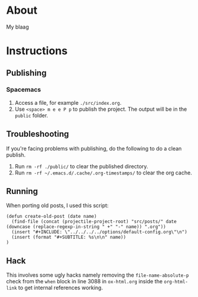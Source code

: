 * About
  My blaag
* Instructions
** Publishing
*** Spacemacs
    1. Access a file, for example ~./src/index.org~.
    2. Use ~<space> m e e P p~ to publish the project. The output will be in the ~public~ folder.
** Troubleshooting
   If you're facing problems with publishing, do the following to do a clean publish.
   1. Run ~rm -rf ./public/~ to clear the published directory.
   2. Run ~rm -rf ~/.emacs.d/.cache/.org-timestamps/~ to clear the org cache.
** Running
   When porting old posts, I used this script:
   #+begin_src elisp
     (defun create-old-post (date name)
       (find-file (concat (projectile-project-root) "src/posts/" date (downcase (replace-regexp-in-string " +" "-" name)) ".org"))
       (insert "#+INCLUDE: \"../../../../options/default-config.org\"\n")
       (insert (format "#+SUBTITLE: %s\n\n" name))
     )
   #+end_src
** Hack
   This involves some ugly hacks namely removing the ~file-name-absolute-p~ check from the ~when~ block in line 3088 in ~ox-html.org~ inside the ~org-html-link~ to get internal references working.
